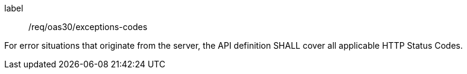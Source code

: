 [[req_oas30_exceptions-codes]]
[requirement]
====
[%metadata]
label:: /req/oas30/exceptions-codes


For error situations that originate from the server, the API definition
SHALL cover all applicable HTTP Status Codes.
====
